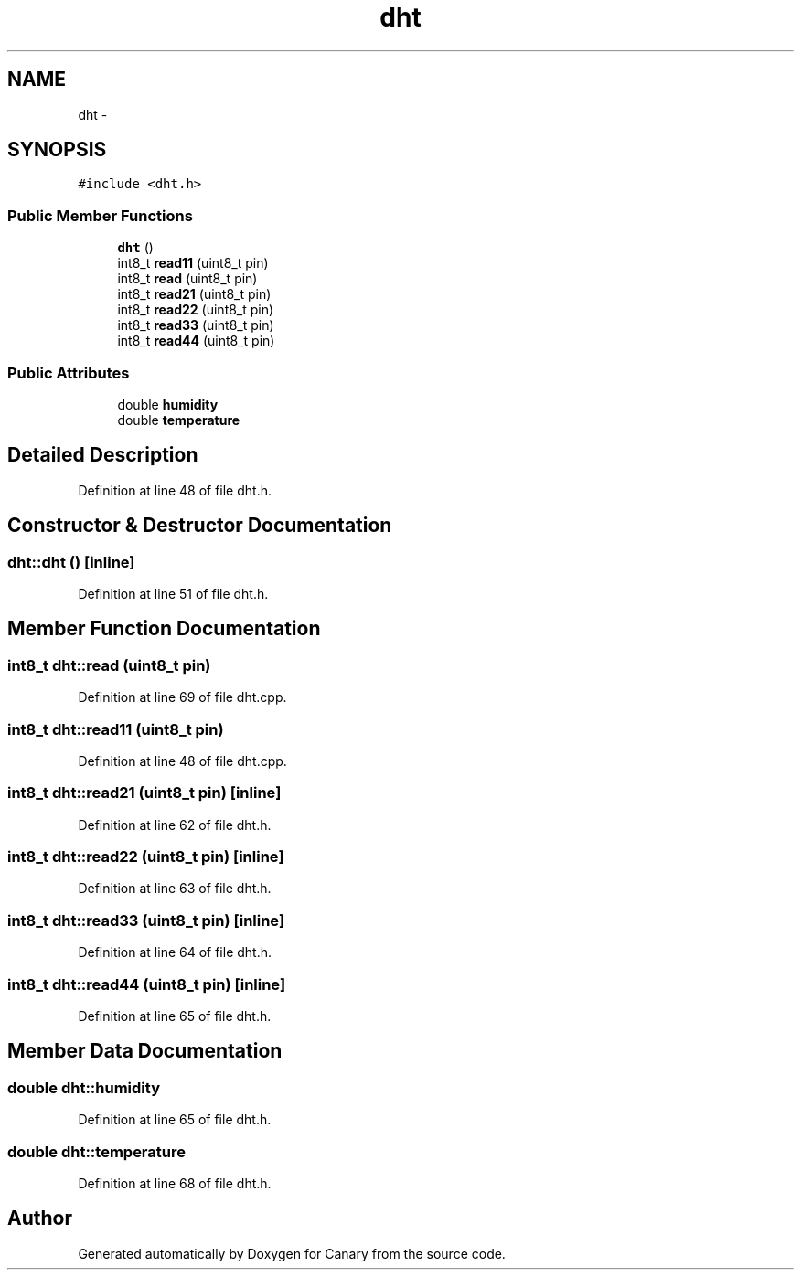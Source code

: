 .TH "dht" 3 "Wed Jul 5 2017" "Canary" \" -*- nroff -*-
.ad l
.nh
.SH NAME
dht \- 
.SH SYNOPSIS
.br
.PP
.PP
\fC#include <dht\&.h>\fP
.SS "Public Member Functions"

.in +1c
.ti -1c
.RI "\fBdht\fP ()"
.br
.ti -1c
.RI "int8_t \fBread11\fP (uint8_t pin)"
.br
.ti -1c
.RI "int8_t \fBread\fP (uint8_t pin)"
.br
.ti -1c
.RI "int8_t \fBread21\fP (uint8_t pin)"
.br
.ti -1c
.RI "int8_t \fBread22\fP (uint8_t pin)"
.br
.ti -1c
.RI "int8_t \fBread33\fP (uint8_t pin)"
.br
.ti -1c
.RI "int8_t \fBread44\fP (uint8_t pin)"
.br
.in -1c
.SS "Public Attributes"

.in +1c
.ti -1c
.RI "double \fBhumidity\fP"
.br
.ti -1c
.RI "double \fBtemperature\fP"
.br
.in -1c
.SH "Detailed Description"
.PP 
Definition at line 48 of file dht\&.h\&.
.SH "Constructor & Destructor Documentation"
.PP 
.SS "dht::dht ()\fC [inline]\fP"

.PP
Definition at line 51 of file dht\&.h\&.
.SH "Member Function Documentation"
.PP 
.SS "int8_t dht::read (uint8_t pin)"

.PP
Definition at line 69 of file dht\&.cpp\&.
.SS "int8_t dht::read11 (uint8_t pin)"

.PP
Definition at line 48 of file dht\&.cpp\&.
.SS "int8_t dht::read21 (uint8_t pin)\fC [inline]\fP"

.PP
Definition at line 62 of file dht\&.h\&.
.SS "int8_t dht::read22 (uint8_t pin)\fC [inline]\fP"

.PP
Definition at line 63 of file dht\&.h\&.
.SS "int8_t dht::read33 (uint8_t pin)\fC [inline]\fP"

.PP
Definition at line 64 of file dht\&.h\&.
.SS "int8_t dht::read44 (uint8_t pin)\fC [inline]\fP"

.PP
Definition at line 65 of file dht\&.h\&.
.SH "Member Data Documentation"
.PP 
.SS "double dht::humidity"

.PP
Definition at line 65 of file dht\&.h\&.
.SS "double dht::temperature"

.PP
Definition at line 68 of file dht\&.h\&.

.SH "Author"
.PP 
Generated automatically by Doxygen for Canary from the source code\&.
